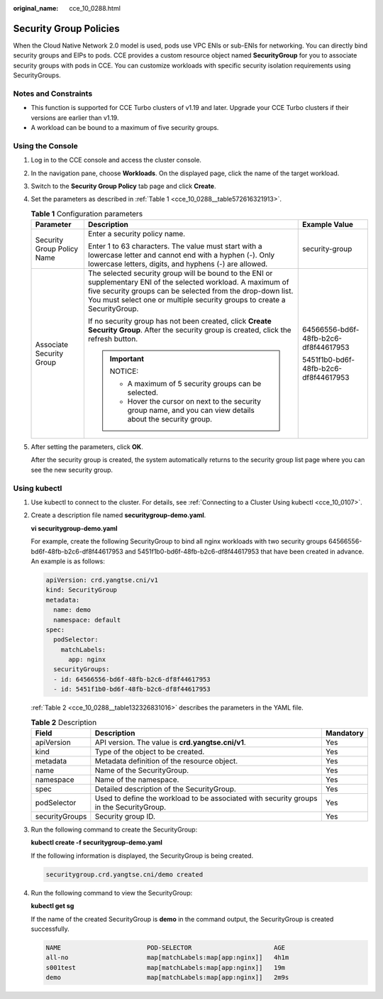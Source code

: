 :original_name: cce_10_0288.html

.. _cce_10_0288:

Security Group Policies
=======================

When the Cloud Native Network 2.0 model is used, pods use VPC ENIs or sub-ENIs for networking. You can directly bind security groups and EIPs to pods. CCE provides a custom resource object named **SecurityGroup** for you to associate security groups with pods in CCE. You can customize workloads with specific security isolation requirements using SecurityGroups.

Notes and Constraints
---------------------

-  This function is supported for CCE Turbo clusters of v1.19 and later. Upgrade your CCE Turbo clusters if their versions are earlier than v1.19.
-  A workload can be bound to a maximum of five security groups.

Using the Console
-----------------

#. Log in to the CCE console and access the cluster console.

#. In the navigation pane, choose **Workloads**. On the displayed page, click the name of the target workload.

#. Switch to the **Security Group Policy** tab page and click **Create**.

#. Set the parameters as described in :ref:`Table 1 <cce_10_0288__table572616321913>`.

   .. _cce_10_0288__table572616321913:

   .. table:: **Table 1** Configuration parameters

      +----------------------------+-----------------------------------------------------------------------------------------------------------------------------------------------------------------------------------------------------------------------------------------------------------+--------------------------------------+
      | Parameter                  | Description                                                                                                                                                                                                                                               | Example Value                        |
      +============================+===========================================================================================================================================================================================================================================================+======================================+
      | Security Group Policy Name | Enter a security policy name.                                                                                                                                                                                                                             | security-group                       |
      |                            |                                                                                                                                                                                                                                                           |                                      |
      |                            | Enter 1 to 63 characters. The value must start with a lowercase letter and cannot end with a hyphen (-). Only lowercase letters, digits, and hyphens (-) are allowed.                                                                                     |                                      |
      +----------------------------+-----------------------------------------------------------------------------------------------------------------------------------------------------------------------------------------------------------------------------------------------------------+--------------------------------------+
      | Associate Security Group   | The selected security group will be bound to the ENI or supplementary ENI of the selected workload. A maximum of five security groups can be selected from the drop-down list. You must select one or multiple security groups to create a SecurityGroup. | 64566556-bd6f-48fb-b2c6-df8f44617953 |
      |                            |                                                                                                                                                                                                                                                           |                                      |
      |                            | If no security group has not been created, click **Create Security Group**. After the security group is created, click the refresh button.                                                                                                                | 5451f1b0-bd6f-48fb-b2c6-df8f44617953 |
      |                            |                                                                                                                                                                                                                                                           |                                      |
      |                            | .. important::                                                                                                                                                                                                                                            |                                      |
      |                            |                                                                                                                                                                                                                                                           |                                      |
      |                            |    NOTICE:                                                                                                                                                                                                                                                |                                      |
      |                            |                                                                                                                                                                                                                                                           |                                      |
      |                            |    -  A maximum of 5 security groups can be selected.                                                                                                                                                                                                     |                                      |
      |                            |    -  Hover the cursor on next to the security group name, and you can view details about the security group.                                                                                                                                             |                                      |
      +----------------------------+-----------------------------------------------------------------------------------------------------------------------------------------------------------------------------------------------------------------------------------------------------------+--------------------------------------+

#. After setting the parameters, click **OK**.

   After the security group is created, the system automatically returns to the security group list page where you can see the new security group.

Using kubectl
-------------

#. Use kubectl to connect to the cluster. For details, see :ref:`Connecting to a Cluster Using kubectl <cce_10_0107>`.

#. Create a description file named **securitygroup-demo.yaml**.

   **vi securitygroup-demo.yaml**

   For example, create the following SecurityGroup to bind all nginx workloads with two security groups 64566556-bd6f-48fb-b2c6-df8f44617953 and 5451f1b0-bd6f-48fb-b2c6-df8f44617953 that have been created in advance. An example is as follows:

   .. code-block::

      apiVersion: crd.yangtse.cni/v1
      kind: SecurityGroup
      metadata:
        name: demo
        namespace: default
      spec:
        podSelector:
          matchLabels:
            app: nginx
        securityGroups:
        - id: 64566556-bd6f-48fb-b2c6-df8f44617953
        - id: 5451f1b0-bd6f-48fb-b2c6-df8f44617953

   :ref:`Table 2 <cce_10_0288__table132326831016>` describes the parameters in the YAML file.

   .. _cce_10_0288__table132326831016:

   .. table:: **Table 2** Description

      +----------------+-----------------------------------------------------------------------------------------+-----------+
      | Field          | Description                                                                             | Mandatory |
      +================+=========================================================================================+===========+
      | apiVersion     | API version. The value is **crd.yangtse.cni/v1**.                                       | Yes       |
      +----------------+-----------------------------------------------------------------------------------------+-----------+
      | kind           | Type of the object to be created.                                                       | Yes       |
      +----------------+-----------------------------------------------------------------------------------------+-----------+
      | metadata       | Metadata definition of the resource object.                                             | Yes       |
      +----------------+-----------------------------------------------------------------------------------------+-----------+
      | name           | Name of the SecurityGroup.                                                              | Yes       |
      +----------------+-----------------------------------------------------------------------------------------+-----------+
      | namespace      | Name of the namespace.                                                                  | Yes       |
      +----------------+-----------------------------------------------------------------------------------------+-----------+
      | spec           | Detailed description of the SecurityGroup.                                              | Yes       |
      +----------------+-----------------------------------------------------------------------------------------+-----------+
      | podSelector    | Used to define the workload to be associated with security groups in the SecurityGroup. | Yes       |
      +----------------+-----------------------------------------------------------------------------------------+-----------+
      | securityGroups | Security group ID.                                                                      | Yes       |
      +----------------+-----------------------------------------------------------------------------------------+-----------+

#. Run the following command to create the SecurityGroup:

   **kubectl create -f securitygroup-demo.yaml**

   If the following information is displayed, the SecurityGroup is being created.

   .. code-block::

      securitygroup.crd.yangtse.cni/demo created

#. Run the following command to view the SecurityGroup:

   **kubectl get sg**

   If the name of the created SecurityGroup is **demo** in the command output, the SecurityGroup is created successfully.

   .. code-block::

      NAME                       POD-SELECTOR                      AGE
      all-no                     map[matchLabels:map[app:nginx]]   4h1m
      s001test                   map[matchLabels:map[app:nginx]]   19m
      demo                       map[matchLabels:map[app:nginx]]   2m9s
